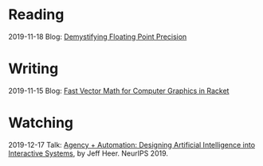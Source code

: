 
* Reading
:PROPERTIES:
:VISIBILITY: all
:END:

2019-11-18 Blog: [[file:reading/demystifying-floating-point-precision.org][Demystifying Floating Point Precision]]

* Writing
:PROPERTIES:
:VISIBILITY: all
:END:

2019-11-15 Blog: [[./writing/blog/fast-vector-math-for-computer-graphics-in-racket.org][Fast Vector Math for Computer Graphics in Racket]]

* Watching
:PROPERTIES:
:VISIBILITY: all
:END:

2019-12-17 Talk: [[file:watching/agency-plus-automation.org][Agency + Automation: Designing Artificial Intelligence into Interactive Systems]], by Jeff Heer. NeurIPS 2019.
